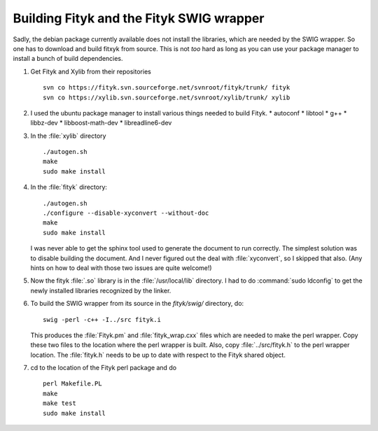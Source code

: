 Building Fityk and the Fityk SWIG wrapper
=========================================

Sadly, the debian package currently available does not install the
libraries, which are needed by the SWIG wrapper. So one has to download
and build fitxyk from source. This is not *too* hard as long as you can
use your package manager to install a bunch of build dependencies.

#. Get Fityk and Xylib from their repositories

   ::

      svn co https://fityk.svn.sourceforge.net/svnroot/fityk/trunk/ fityk
      svn co https://xylib.svn.sourceforge.net/svnroot/xylib/trunk/ xylib

#. I used the ubuntu package manager to install various things needed
   to build Fityk.
   * autoconf
   * libtool
   * g++
   * libbz-dev
   * libboost-math-dev
   * libreadline6-dev

#. In the :file:`xylib` directory

   ::

      ./autogen.sh
      make
      sudo make install

#. In the :file:`fityk` directory: 

   ::
      
      ./autogen.sh
      ./configure --disable-xyconvert --without-doc
      make
      sudo make install

   I was never able to get the sphinx tool used to generate the
   document to run correctly.  The simplest solution was to disable
   building the document.  And I never figured out the deal with
   :file:`xyconvert`, so I skipped that also.  (Any hints on how to
   deal with those two issues are quite welcome!)

#. Now the fityk :file:`.so` library is in the :file:`/usr/local/lib`
   directory.  I had to do :command:`sudo ldconfig` to get the newly
   installed libraries recognized by the linker.

#. To build the SWIG wrapper from its source in the `fityk/swig/`
   directory, do:

   ::
   
      swig -perl -c++ -I../src fityk.i

   This produces the :file:`Fityk.pm` and :file:`fityk_wrap.cxx` files
   which are needed to make the perl wrapper.  Copy these two files to
   the location where the perl wrapper is built.  Also, copy
   :file:`../src/fityk.h` to the perl wrapper location.  The
   :file:`fityk.h` needs to be up to date with respect to the Fityk
   shared object.

#. cd to the location of the Fityk perl package and do

   ::

      perl Makefile.PL
      make
      make test
      sudo make install
